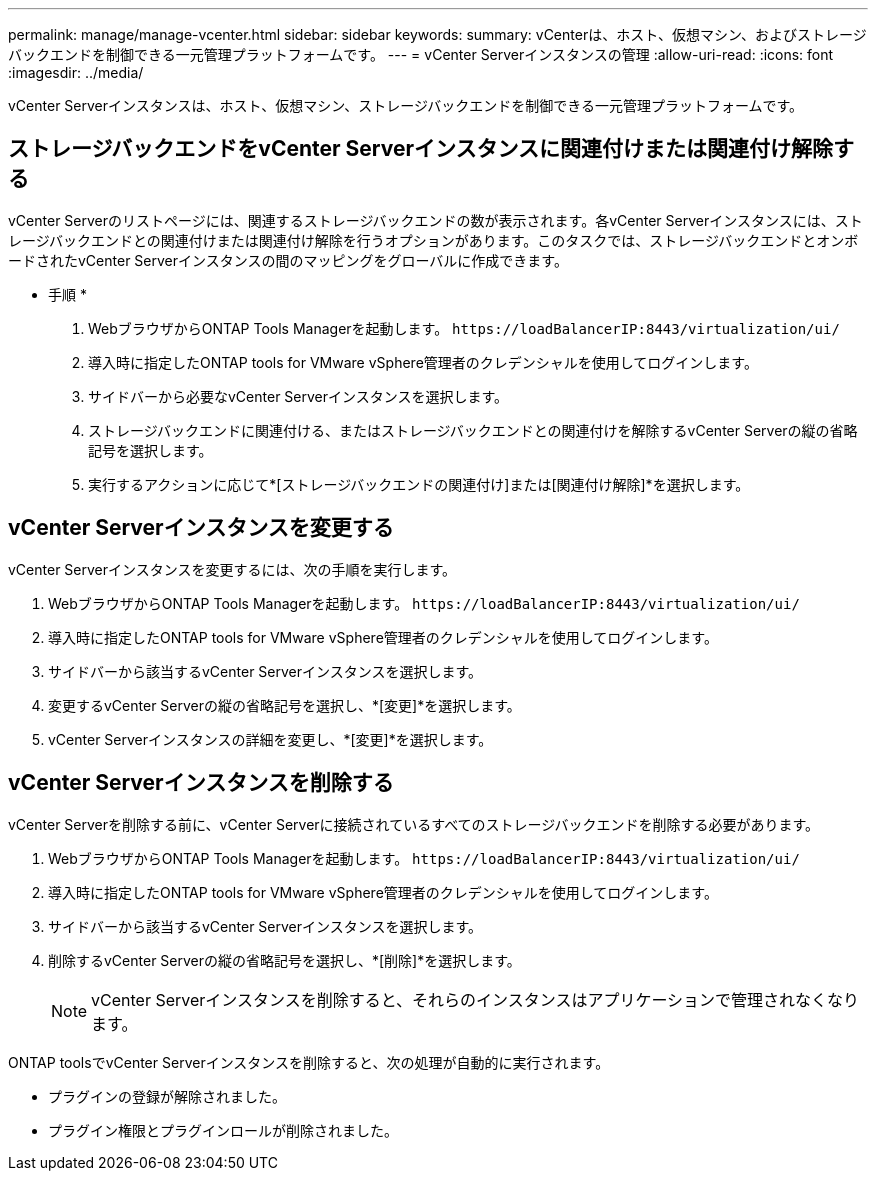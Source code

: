 ---
permalink: manage/manage-vcenter.html 
sidebar: sidebar 
keywords:  
summary: vCenterは、ホスト、仮想マシン、およびストレージバックエンドを制御できる一元管理プラットフォームです。 
---
= vCenter Serverインスタンスの管理
:allow-uri-read: 
:icons: font
:imagesdir: ../media/


[role="lead"]
vCenter Serverインスタンスは、ホスト、仮想マシン、ストレージバックエンドを制御できる一元管理プラットフォームです。



== ストレージバックエンドをvCenter Serverインスタンスに関連付けまたは関連付け解除する

vCenter Serverのリストページには、関連するストレージバックエンドの数が表示されます。各vCenter Serverインスタンスには、ストレージバックエンドとの関連付けまたは関連付け解除を行うオプションがあります。このタスクでは、ストレージバックエンドとオンボードされたvCenter Serverインスタンスの間のマッピングをグローバルに作成できます。

* 手順 *

. WebブラウザからONTAP Tools Managerを起動します。 `\https://loadBalancerIP:8443/virtualization/ui/`
. 導入時に指定したONTAP tools for VMware vSphere管理者のクレデンシャルを使用してログインします。
. サイドバーから必要なvCenter Serverインスタンスを選択します。
. ストレージバックエンドに関連付ける、またはストレージバックエンドとの関連付けを解除するvCenter Serverの縦の省略記号を選択します。
. 実行するアクションに応じて*[ストレージバックエンドの関連付け]または[関連付け解除]*を選択します。




== vCenter Serverインスタンスを変更する

vCenter Serverインスタンスを変更するには、次の手順を実行します。

. WebブラウザからONTAP Tools Managerを起動します。 `\https://loadBalancerIP:8443/virtualization/ui/`
. 導入時に指定したONTAP tools for VMware vSphere管理者のクレデンシャルを使用してログインします。
. サイドバーから該当するvCenter Serverインスタンスを選択します。
. 変更するvCenter Serverの縦の省略記号を選択し、*[変更]*を選択します。
. vCenter Serverインスタンスの詳細を変更し、*[変更]*を選択します。




== vCenter Serverインスタンスを削除する

vCenter Serverを削除する前に、vCenter Serverに接続されているすべてのストレージバックエンドを削除する必要があります。

. WebブラウザからONTAP Tools Managerを起動します。 `\https://loadBalancerIP:8443/virtualization/ui/`
. 導入時に指定したONTAP tools for VMware vSphere管理者のクレデンシャルを使用してログインします。
. サイドバーから該当するvCenter Serverインスタンスを選択します。
. 削除するvCenter Serverの縦の省略記号を選択し、*[削除]*を選択します。
+

NOTE: vCenter Serverインスタンスを削除すると、それらのインスタンスはアプリケーションで管理されなくなります。



ONTAP toolsでvCenter Serverインスタンスを削除すると、次の処理が自動的に実行されます。

* プラグインの登録が解除されました。
* プラグイン権限とプラグインロールが削除されました。

